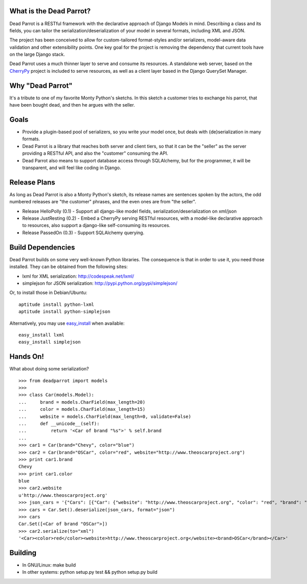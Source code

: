 What is the Dead Parrot?
========================

Dead Parrot is a RESTful framework with the declarative approach of Django
Models in mind. Describing a class and its fields, you can tailor the
serialization/deserialization of your model in several formats, including XML
and JSON.

The project has been conceived to allow for custom-tailored format-styles
and/or serializers, model-aware data validation and other extensibility points.
One key goal for the project is removing the dependency that current tools have
on the large Django stack.

Dead Parrot uses a much thinner layer to serve and consume its resources. A
standalone web server, based on the CherryPy_ project is included to serve
resources, as well as a client layer based in the Django QuerySet Manager.

Why "Dead Parrot"
=================

It's a tribute to one of my favorite Monty Python's sketchs. In this sketch a
customer tries to exchange his parrot, that have been bought dead, and then he
argues with the seller.

Goals
=====

* Provide a plugin-based pool of serializers, so you write your model once, but
  deals with {de}serialization in many formats.

* Dead Parrot is a library that reaches both server and client tiers, so that
  it can be the "seller" as the server providing a RESTful API, and also the
  "customer" consuming the API.

* Dead Parrot also means to support database access through SQLAlchemy, but for
  the programmer, it will be transparent, and will feel like coding in Django.

Release Plans
=============

As long as Dead Parrot is also a Monty Python's sketch, its release names are
sentences spoken by the actors, the odd numbered releases are "the customer"
phrases, and the even ones are from "the seller".

* Release HelloPolly (0.1) - Support all django-like model fields,
  serialization/deserialization on xml/json

* Release JustResting (0.2) - Embed a CherryPy serving RESTful resources, with
  a model-like declarative approach to resources, also support a django-like
  self-consuming its resources.

* Release PassedOn (0.3) - Support SQLAlchemy querying.

Build Dependencies
==================

Dead Parrot builds on some very well-known Python libraries.
The consequence is that in order to use it, you need those installed.
They can be obtained from the following sites:

* lxml for XML serialization: http://codespeak.net/lxml/
* simplejson for JSON serialization: http://pypi.python.org/pypi/simplejson/

Or, to install those in Debian/Ubuntu::

    aptitude install python-lxml
    aptitude install python-simplejson

Alternatively, you may use easy_install_ when available::

    easy_install lxml
    easy_install simplejson

Hands On!
=========

What about doing some serialization? ::

   >>> from deadparrot import models
   >>>
   >>> class Car(models.Model):
   ...     brand = models.CharField(max_length=20)
   ...     color = models.CharField(max_length=15)
   ...     website = models.CharField(max_length=0, validate=False)
   ...     def __unicode__(self):
   ...         return '<Car of brand "%s">' % self.brand
   ...
   >>> car1 = Car(brand="Chevy", color="blue")
   >>> car2 = Car(brand="OSCar", color="red", website="http://www.theoscarproject.org")
   >>> print car1.brand
   Chevy
   >>> print car1.color
   blue
   >>> car2.website
   u'http://www.theoscarproject.org'
   >>> json_cars = '{"Cars": [{"Car": {"website": "http://www.theoscarproject.org", "color": "red", "brand": "OSCar", "id": 2}}]}'
   >>> cars = Car.Set().deserialize(json_cars, format="json")
   >>> cars
   Car.Set([<Car of brand "OSCar">])
   >>> car2.serialize(to="xml")
   '<Car><color>red</color><website>http://www.theoscarproject.org</website><brand>OSCar</brand></Car>'

Building
========

* In GNU/Linux: make build
* In other systems: python setup.py test && python setup.py build

.. _CherryPy: http://www.cherrypy.org/
.. _easy_install: http://peak.telecommunity.com/DevCenter/EasyInstall